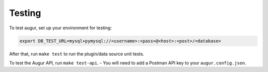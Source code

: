 Testing
====================================

To test augur, set up your environment for testing:

.. code:: bash

    export DB_TEST_URL=mysql+pymysql://<username>:<pass>@<host>:<post>/<database>

After that, run ``make test`` to run the plugin/data source unit tests.

To test the Augur API, run ``make test-api``. - You will need to add a
Postman API key to your ``augur.config.json``.
